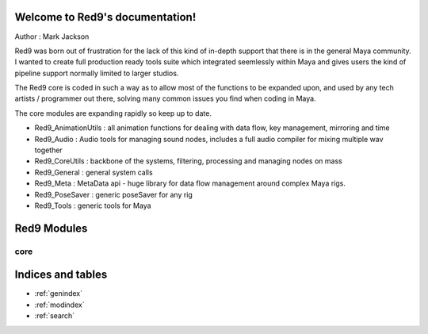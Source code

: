 .. Red9 documentation master file, created by
   sphinx-quickstart on Mon Jun 24 21:20:48 2013.
   You can adapt this file completely to your liking, but it should at least
   contain the root `toctree` directive.

Welcome to Red9's documentation!
================================

Author : Mark Jackson

Red9 was born out of frustration for the lack of this kind of in-depth support
that there is in the general Maya community. I wanted to create full production
ready tools suite which integrated seemlessly within Maya and gives users the 
kind of pipeline support normally limited to larger studios. 

The Red9 core is coded in such a way as to allow most of the functions to be 
expanded upon, and used by any tech artists / programmer out there, solving many
common issues you find when coding in Maya. 

The core modules are expanding rapidly so keep up to date.

* Red9_AnimationUtils : all animation functions for dealing with data flow, key management, mirroring and time 
* Red9_Audio	: Audio tools for managing sound nodes, includes a full audio compiler for mixing multiple wav together
* Red9_CoreUtils : backbone of the systems, filtering, processing and managing nodes on mass
* Red9_General : general system calls
* Red9_Meta : MetaData api - huge library for data flow management around complex Maya rigs.
* Red9_PoseSaver : generic poseSaver for any rig
* Red9_Tools	: generic tools for Maya


Red9 Modules
============

core
----

    .. toctree::
        :glob:
        

        red9templates/*
        
Indices and tables
==================

* :ref:`genindex`
* :ref:`modindex`
* :ref:`search`